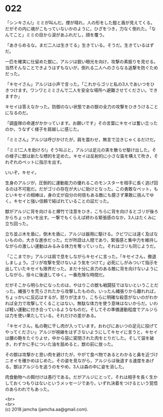 #+OPTIONS: toc:nil
#+OPTIONS: \n:t

* 022

  「シンキさん!」ミミが叫んだ。煙が晴れ，人の形をした鎧と盾が見えてくる。だがその内に魂がこもっていないかのように，ひざをつき，力なく倒れた。「なんてこと」ミミの目から涙があふれだし，顔を覆う。

  「あきらめるな。まだ二人は生きてる」生きている。そうだ。生きているはずだ。

  一匹を確実に仕留めた獣に，アルジは鋭い眼光を向け，攻撃の素振りを見せる。当然そんなことできようはずもないが，倒れる二人へのさらなる追撃を防ぐためだった。

  「キセイさん」アルジは小声で言った。「これからゴリと私の3人であいつをひきつけます。ワンワとミミさんで二人を安全な場所へ避難させてください。できますか」

  キセイは答えなかった。防御のない状態であの獣の全力の攻撃をひきうけることになるのだ。

  「調査隊の命運がかかっています。お願いです」その言葉にキセイは奮い立ったのか，うなずく様子を肩越しに感じた。

  「ミミさん」アルジは呼びかけたが，肩を震わせ，無言で泣きじゃくるだけだ。

  「ミミ!二人を助けろ!」そう叫ぶと，アルジは足元の実を散らせ駆け出した。その様子に獣は新たな標的を定めた。キセイは反射的に小さな笛を構えて吹き，それぞれのペットに指示を出す。

  いいぞ，キセイ。

  生身のアルジが，圧倒的に運動能力の優れるこのモンスターを相手に長く逃げ回るのは不可能だ。だがゴリの存在が大いに助けとなった。この勇敢なペット，もといキセイの相棒は，身の丈が自分の何倍もある敵にも臆さず果敢に挑んでゆく。キセイと強い信頼で結ばれていることの証だった。

  獣がアルジに背を向けると爆竹で注意をひき，こちらに背を向けるとゴリが後ろからちょっかいを出す。一撃でもくらえば終わる緊張感のなか，3人はたくみに立ち回った。

  立ち並ぶ木を盾に，倒木を盾に，アルジは器用に駆ける。クビワには遠く及ばないものの，大きな進歩だった。だが所詮は人間であり，緊張感と集中力を維持しながらの激しい運動はみるみる体力を奪っていった。それはゴリも同じようだ。

  「ここまでか」アルジは肩で息をしながらキセイに言った。「キセイさん，撤退しましょう。ゴリが攻撃を受けないよう気をつけて」必死にしがみついて指示を出していたキセイも限界だった。まだ十分に余力のある敵に背を向けないようにしながら，徐々に後退してゆく。一番危険な時間だ。

  だがそこから明らかになったのは，やはりこの獣も戦闘狂ではないということだった。縄張りを荒らされたから攻撃したものの，いったん縄張りから離れれば，ちょっかいに反応はするが，怒りが沈まり，こちらに明確な殺意がないのがわかれば全力で攻撃してくることはない。無駄な体力を使う意味はないからだ。いわば軽い運動に付き合っているようなものだ。そしてその準備運動程度でアルジらは力を使い果たしている。それだけの差がある。

  「キセイさん，私の鞄に干し肉が入っています。おわびにあいつの足元に投げてやってください」アルジが視線をはずさないようにしてキセイに言うと，キセイは腰の鞄をたぐりよせ，中から袋に密閉された肉をとりだした。そして袋を破き，わずかに手についた油を舐めると，獣の前に放った。

  その獣は攻撃かと思い肉を避けたが，やがて食べ物であるとわかると鼻を近づけニオイを確かめはじめた。その姿を見ながら，アルジらは後退する速度をあげる。獣はアルジらを追うのをやめ，3人は森の中に姿を消した。

  肉食動物への餌付けは愚行である。だがアルジにとって，それは相手を長く生かしておくつもりはないというメッセージであり，いずれ決着をつけるという覚悟のあらわれでもあった。

  <br>
  <br>
  (c) 2018 jamcha (jamcha.aa@gmail.com).

  [[http://creativecommons.org/licenses/by-nc-sa/4.0/deed][file:http://i.creativecommons.org/l/by-nc-sa/4.0/88x31.png]]
